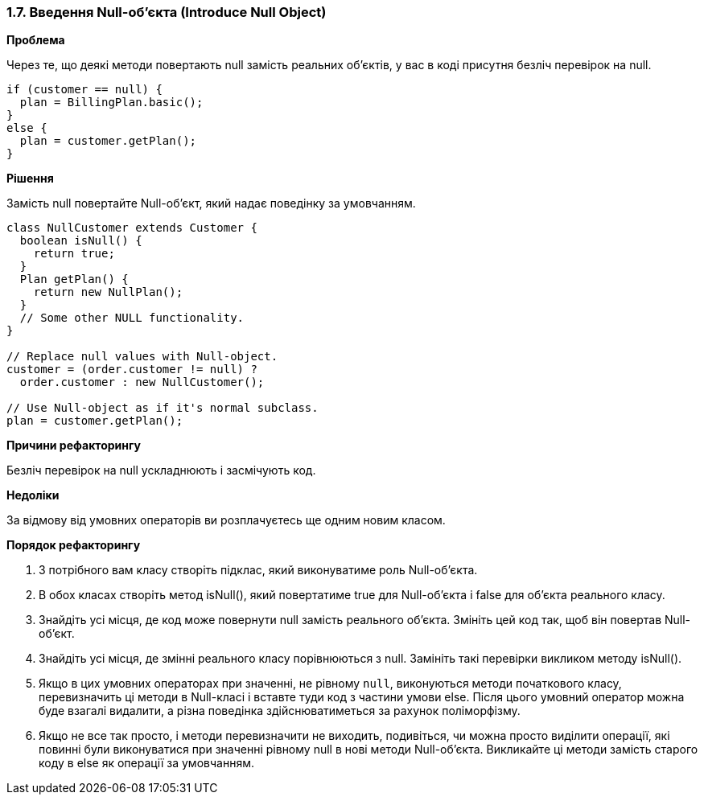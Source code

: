 === 1.7. Введення Null-об'єкта (Introduce Null Object)

*Проблема*

Через те, що деякі методи повертають null замість реальних об’єктів, у вас в коді присутня безліч перевірок на null.

[source, java]
----
if (customer == null) {
  plan = BillingPlan.basic();
}
else {
  plan = customer.getPlan();
}
----

*Рішення*

Замість null повертайте Null-об’єкт, який надає поведінку за умовчанням.

[source, java]
----
class NullCustomer extends Customer {
  boolean isNull() {
    return true;
  }
  Plan getPlan() {
    return new NullPlan();
  }
  // Some other NULL functionality.
}

// Replace null values with Null-object.
customer = (order.customer != null) ?
  order.customer : new NullCustomer();

// Use Null-object as if it's normal subclass.
plan = customer.getPlan();
----

*Причини рефакторингу*

Безліч перевірок на null ускладнюють і засмічують код.

*Недоліки*

За відмову від умовних операторів ви розплачуєтесь ще одним новим класом.

*Порядок рефакторингу*

. З потрібного вам класу створіть підклас, який виконуватиме роль Null-об’єкта.

. В обох класах створіть метод isNull(), який повертатиме true для Null-об’єкта і false для об’єкта реального класу.

. Знайдіть усі місця, де код може повернути null замість реального об’єкта. Змініть цей код так, щоб він повертав Null-об’єкт.

. Знайдіть усі місця, де змінні реального класу порівнюються з null. Замініть такі перевірки викликом методу isNull().

. Якщо в цих умовних операторах при значенні, не рівному `null`, виконуються методи початкового класу, перевизначить ці методи в Null-класі і вставте туди код з частини умови else. Після цього умовний оператор можна буде взагалі видалити, а різна поведінка здійснюватиметься за рахунок поліморфізму.
. Якщо не все так просто, і методи перевизначити не виходить, подивіться, чи можна просто виділити операції, які повинні були виконуватися при значенні рівному null в нові методи Null-об’єкта. Викликайте ці методи замість старого коду в else як операції за умовчанням.

